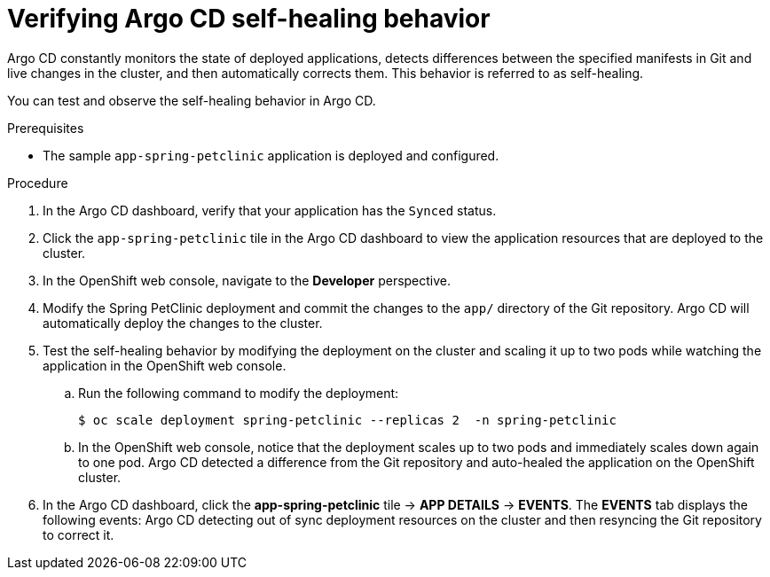 // Module is included in the following assemblies:
//
// * deploying-a-spring-boot-application-with-argo-cd

:_content-type: PROCEDURE
[id="verifying-argo-cd-self-healing-behavior_{context}"]
= Verifying Argo CD self-healing behavior

Argo CD constantly monitors the state of deployed applications, detects differences between the specified manifests in Git and live changes in the cluster, and then automatically corrects them. This behavior is referred to as self-healing. 

You can test and observe the self-healing behavior in Argo CD. 

.Prerequisites

* The sample `app-spring-petclinic` application is deployed and configured.

.Procedure

. In the Argo CD dashboard, verify that your application has the `Synced` status.

. Click the `app-spring-petclinic` tile in the Argo CD dashboard to view the application resources that are deployed to the cluster.

. In the OpenShift web console, navigate to the *Developer* perspective.

. Modify the Spring PetClinic deployment and commit the changes to the `app/` directory of the Git repository. Argo CD will automatically deploy the changes to the cluster.

. Test the self-healing behavior by modifying the deployment on the cluster and scaling it up to two pods while watching the application in the OpenShift web console.
+
.. Run the following command to modify the deployment:
+
[source,terminal]
----
$ oc scale deployment spring-petclinic --replicas 2  -n spring-petclinic
----
.. In the OpenShift web console, notice that the deployment scales up to two pods and immediately scales down again to one pod. Argo CD detected a difference from the Git repository and auto-healed the application on the OpenShift cluster. 

. In the Argo CD dashboard, click the *app-spring-petclinic* tile → *APP DETAILS* → *EVENTS*. The *EVENTS* tab displays the following events: Argo CD detecting out of sync deployment resources on the cluster and then resyncing the Git repository to correct it.
